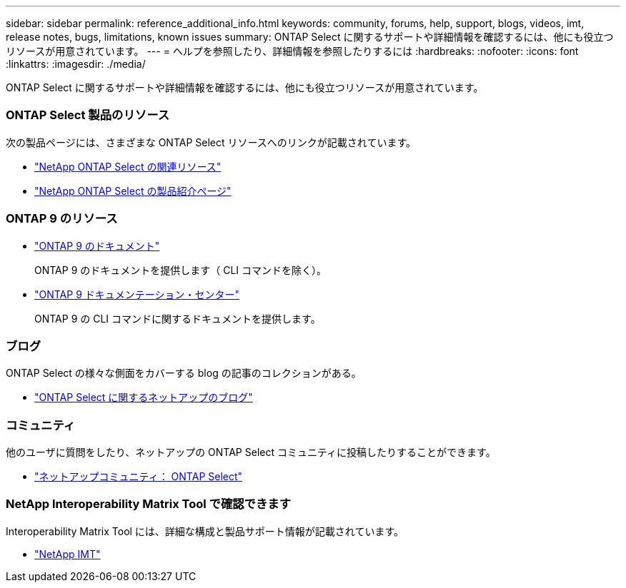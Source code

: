 ---
sidebar: sidebar 
permalink: reference_additional_info.html 
keywords: community, forums, help, support, blogs, videos, imt, release notes, bugs, limitations, known issues 
summary: ONTAP Select に関するサポートや詳細情報を確認するには、他にも役立つリソースが用意されています。 
---
= ヘルプを参照したり、詳細情報を参照したりするには
:hardbreaks:
:nofooter: 
:icons: font
:linkattrs: 
:imagesdir: ./media/


[role="lead"]
ONTAP Select に関するサポートや詳細情報を確認するには、他にも役立つリソースが用意されています。



=== ONTAP Select 製品のリソース

次の製品ページには、さまざまな ONTAP Select リソースへのリンクが記載されています。

* https://www.netapp.com/data-management/software-defined-storage-ontap-select/documentation["NetApp ONTAP Select の関連リソース"^]
* https://www.netapp.com/us/products/data-management-software/ontap-select-sds.aspx["NetApp ONTAP Select の製品紹介ページ"^]




=== ONTAP 9 のリソース

* https://docs.netapp.com/us-en/ontap/["ONTAP 9 のドキュメント"^]
+
ONTAP 9 のドキュメントを提供します（ CLI コマンドを除く）。

* https://docs.netapp.com/ontap-9/index.jsp["ONTAP 9 ドキュメンテーション・センター"^]
+
ONTAP 9 の CLI コマンドに関するドキュメントを提供します。





=== ブログ

ONTAP Select の様々な側面をカバーする blog の記事のコレクションがある。

* https://blog.netapp.com/tag/ontap-select/["ONTAP Select に関するネットアップのブログ"^]




=== コミュニティ

他のユーザに質問をしたり、ネットアップの ONTAP Select コミュニティに投稿したりすることができます。

* http://community.netapp.com/t5/forums/filteredbylabelpage/board-id/data-ontap-discussions/label-name/ontap%20select["ネットアップコミュニティ： ONTAP Select"^]




=== NetApp Interoperability Matrix Tool で確認できます

Interoperability Matrix Tool には、詳細な構成と製品サポート情報が記載されています。

* https://mysupport.netapp.com/matrix/["NetApp IMT"^]

